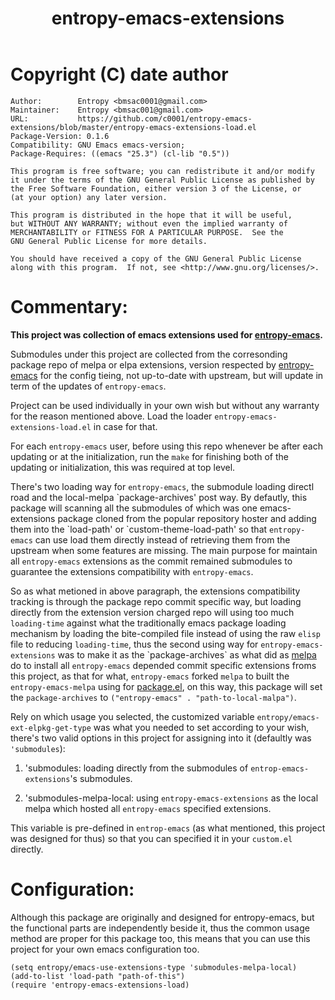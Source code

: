 #+title: entropy-emacs-extensions

* Copyright (C) date  author
#+BEGIN_EXAMPLE
Author:        Entropy <bmsac0001@gmail.com>
Maintainer:    Entropy <bmsac001@gmail.com>
URL:           https://github.com/c0001/entropy-emacs-extensions/blob/master/entropy-emacs-extensions-load.el
Package-Version: 0.1.6
Compatibility: GNU Emacs emacs-version;
Package-Requires: ((emacs "25.3") (cl-lib "0.5"))

This program is free software; you can redistribute it and/or modify
it under the terms of the GNU General Public License as published by
the Free Software Foundation, either version 3 of the License, or
(at your option) any later version.

This program is distributed in the hope that it will be useful,
but WITHOUT ANY WARRANTY; without even the implied warranty of
MERCHANTABILITY or FITNESS FOR A PARTICULAR PURPOSE.  See the
GNU General Public License for more details.

You should have received a copy of the GNU General Public License
along with this program.  If not, see <http://www.gnu.org/licenses/>.
#+END_EXAMPLE

* Commentary:
*This project was collection of emacs extensions used for
[[https://github.com/c0001/entropy-emacs][entropy-emacs]].*

Submodules under this project are collected from the corresonding
package repo of melpa or elpa extensions, version respected by
[[https://github.com/c0001/entropy-emacs][entropy-emacs]] for the config tieing, not up-to-date with upstream, but
will update in term of the updates of =entropy-emacs=.

Project can be used individually in your own wish but without any
warranty for the reason mentioned above. Load the loader
=entropy-emacs-extensions-load.el= in case for that.

For each =entropy-emacs= user, before using this repo whenever be
after each updating or at the initialization, run the =make= for
finishing both of the updating or initialization, this was
required at top level.

There's two loading way for =entropy-emacs=, the submodule loading
directl road and the local-melpa `package-archives' post way. By
defautly, this package will scanning all the submodules of which
was one emacs-extensions package cloned from the popular
repository hoster and adding them into the `load-path' or
`custom-theme-load-path' so that =entropy-emacs= can use load them
directly instead of retrieving them from the upstream when some
features are missing. The main purpose for maintain all
=entropy-emacs= extensions as the commit remained submodules to
guarantee the extensions compatibility with =entropy-emacs=.

So as what metioned in above paragraph, the extensions
compatibility tracking is through the package repo commit specific
way, but loading directly from the extension version charged repo
will using too much ~loading-time~ against what the traditionally
emacs package loading mechanism by loading the bite-compiled file
instead of using the raw =elisp= file to reducing ~loading-time~,
thus the second using way for =entropy-emacs-extensions= was to
make it as the `package-archives` as what did as [[https://melpa.org][melpa]] do to
install all =entropy-emacs= depended commit specific extensions
froms this project, as that for what, =entropy-emacs= forked
=melpa= to built the =entropy-emacs-melpa= using for [[https://melpa.org/#/getting-started][package.el]],
on this way, this package will set the ~package-archives~ to
~("entropy-emacs" . "path-to-local-malpa")~.

Rely on which usage you selected, the customized variable
=entropy/emacs-ext-elpkg-get-type= was what you needed to set
according to your wish, there's two valid options in this project
for assigning into it (defaultly was ~'submodules~):
1) 'submodules: loading directly from the submodules of
   =entrop-emacs-extensions='s submodules.

2) 'submodules-melpa-local: using =entropy-emacs-extensions= as the
   local melpa which hosted all =entropy-emacs= specified
   extensions.

This variable is pre-defined in =entrop-emacs= (as what mentioned,
this project was designed for thus) so that you can specified it
in your =custom.el= directly.

* Configuration:

Although this package are originally and designed for
entropy-emacs, but the functional parts are independently beside
it, thus the common usage method are proper for this package too,
this means that you can use this project for your own emacs
configuration too.

#+BEGIN_SRC elisp
  (setq entropy/emacs-use-extensions-type 'submodules-melpa-local)
  (add-to-list 'load-path "path-of-this")
  (require 'entropy-emacs-extensions-load)
#+END_SRC
